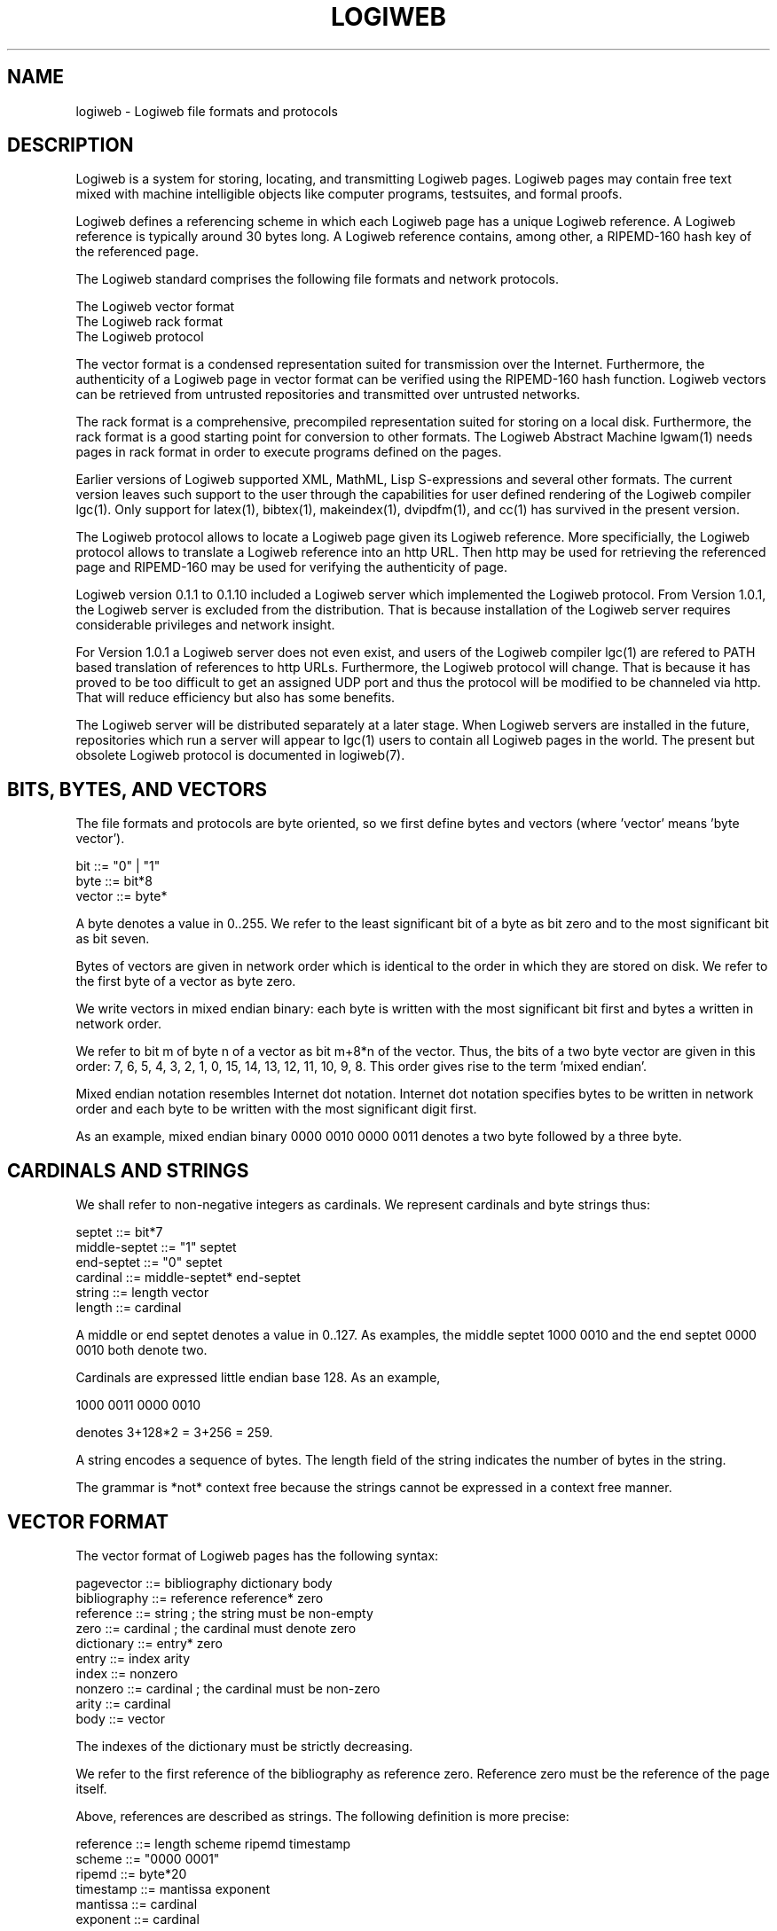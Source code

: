.TH LOGIWEB 5 "JULY 2009" Logiweb "File formats and protocols"
.SH NAME
logiweb \- Logiweb file formats and protocols
.SH DESCRIPTION
Logiweb is a system for storing, locating, and transmitting Logiweb pages. Logiweb pages may contain free text mixed with machine intelligible objects like computer programs, testsuites, and formal proofs.
.P
Logiweb defines a referencing scheme in which each Logiweb page has a unique Logiweb reference. A Logiweb reference is typically around 30 bytes long. A Logiweb reference contains, among other, a RIPEMD-160 hash key of the referenced page.
.P
The Logiweb standard comprises the following file formats and network protocols.
.P
.nf
    The Logiweb vector format
    The Logiweb rack format
    The Logiweb protocol
.fi
.P
The vector format is a condensed representation suited for transmission over the Internet. Furthermore, the authenticity of a Logiweb page in vector format can be verified using the RIPEMD-160 hash function. Logiweb vectors can be retrieved from untrusted repositories and transmitted over untrusted networks.
.P
The rack format is a comprehensive, precompiled representation suited for storing on a local disk. Furthermore, the rack format is a good starting point for conversion to other formats. The Logiweb Abstract Machine lgwam(1) needs pages in rack format in order to execute programs defined on the pages.
.P
Earlier versions of Logiweb supported XML, MathML, Lisp S-expressions and several other formats. The current version leaves such support to the user through the capabilities for user defined rendering of the Logiweb compiler lgc(1). Only support for latex(1), bibtex(1), makeindex(1), dvipdfm(1), and cc(1) has survived in the present version.
.P
The Logiweb protocol allows to locate a Logiweb page given its Logiweb reference. More specificially, the Logiweb protocol allows to translate a Logiweb reference into an http URL. Then http may be used for retrieving the referenced page and RIPEMD-160 may be used for verifying the authenticity of page.
.P
Logiweb version 0.1.1 to 0.1.10 included a Logiweb server which implemented the Logiweb protocol. From Version 1.0.1, the Logiweb server is excluded from the distribution. That is because installation of the Logiweb server requires considerable privileges and network insight.
.P
For Version 1.0.1 a Logiweb server does not even exist, and users of the Logiweb compiler lgc(1) are refered to PATH based translation of references to http URLs. Furthermore, the Logiweb protocol will change. That is because it has proved to be too difficult to get an assigned UDP port and thus the protocol will be modified to be channeled via http. That will reduce efficiency but also has some benefits.
.P
The Logiweb server will be distributed separately at a later stage. When Logiweb servers are installed in the future, repositories which run a server will appear to lgc(1) users to contain all Logiweb pages in the world. The present but obsolete Logiweb protocol is documented in logiweb(7).
.SH BITS, BYTES, AND VECTORS
The file formats and protocols are byte oriented, so we first define bytes and vectors (where 'vector' means 'byte vector').
.P
.nf
    bit           ::= "0" | "1"
    byte          ::= bit*8
    vector        ::= byte*
.fi
.P
A byte denotes a value in 0..255. We refer to the least significant bit of a byte as bit zero and to the most significant bit as bit seven.
.P
Bytes of vectors are given in network order which is identical to the order in which they are stored on disk. We refer to the first byte of a vector as byte zero.
.P
We write vectors in mixed endian binary: each byte is written with the most significant bit first and bytes a written in network order.
.P
We refer to bit m of byte n of a vector as bit m+8*n of the vector. Thus, the bits of a two byte vector are given in this order: 7, 6, 5, 4, 3, 2, 1, 0, 15, 14, 13, 12, 11, 10, 9, 8. This order gives rise to the term 'mixed endian'.
.P
Mixed endian notation resembles Internet dot notation. Internet dot notation specifies bytes to be written in network order and each byte to be written with the most significant digit first.
.P
As an example, mixed endian binary 0000 0010 0000 0011 denotes a two byte followed by a three byte.
.SH CARDINALS AND STRINGS
We shall refer to non-negative integers as cardinals. We represent cardinals and byte strings thus:
.P
.nf
    septet        ::= bit*7
    middle-septet ::= "1" septet
    end-septet    ::= "0" septet
    cardinal      ::= middle-septet* end-septet
    string        ::= length vector
    length        ::= cardinal
.fi
.P
A middle or end septet denotes a value in 0..127. As examples, the middle septet 1000 0010 and the end septet 0000 0010 both denote two.
.P
Cardinals are expressed little endian base 128. As an example,
.P
    1000 0011 0000 0010
.P
denotes 3+128*2 = 3+256 = 259.
.P
A string encodes a sequence of bytes. The length field of the string indicates the number of bytes in the string.
.P
The grammar is *not* context free because the strings cannot be expressed in a context free manner.
.SH VECTOR FORMAT
The vector format of Logiweb pages has the following syntax:
.P
.nf
    pagevector    ::= bibliography dictionary body
    bibliography  ::= reference reference* zero
    reference     ::= string         ; the string must be non-empty
    zero          ::= cardinal       ; the cardinal must denote zero
    dictionary    ::= entry* zero
    entry         ::= index arity
    index         ::= nonzero
    nonzero       ::= cardinal       ; the cardinal must be non-zero
    arity         ::= cardinal
    body          ::= vector
.fi
.P
The indexes of the dictionary must be strictly decreasing.
.P
We refer to the first reference of the bibliography as reference zero. Reference zero must be the reference of the page itself.
.P
Above, references are described as strings. The following definition is more precise:
.P
.nf
    reference     ::= length scheme ripemd timestamp
    scheme        ::= "0000 0001"
    ripemd        ::= byte*20
    timestamp     ::= mantissa exponent
    mantissa      ::= cardinal
    exponent      ::= cardinal
.fi
.P
The length must equal the total number of bytes in scheme, ripemd, and timestamp.
.P
Whenever a Logiweb page is published, the time of publication is included as a timestamp in the reference of the page. The timestamp is given in Logiweb time as M*10^(-E) where M and E are the values of mantissa and exponent, respectively.
.P
Logiweb time indicates the number of seconds which have elapsed according to International Atomic Time (TAI) since TAI:00:00:00 of Modified Julian Day (MJD) Zero. MJD-0 corresponds to the Gregorian date GRD-1858-11-17. In 1858, UTC lacked 10 seconds behind TAI (even thought they did not know at that time). Hence, Logiweb time measures the number of seconds according to International Atomic Time since UTC:23:59:50 of GRD-1858-11-16.
.P
The ripemd code consists of 20 bytes which corresponds to 160 bits. The ripemd code of a page must be computed using the RIPEMD-160 hash function applied to all bytes following ripemd, including the timestamp of the page itself.
.P
The body represents a parse tree whose nodes may be Logiweb symbols or strings. A Logiweb symbol comprises a Logiweb reference and an index where the index is a cardinal. To be a valid symbol, the index of the symbol must occur in the dictionary of the referenced page. The arity of a symbol is the arity assigned to the symbol by that dictionary.
.P
Transformation of the body given as a vector to a parse tree is called 'unpacking'. Reference one of a page may define an unpacker, i.e. a user defined unpacking function. See the 'base' and 'lgc' Logiweb pages which come with the distribution for details on this.
.P
If reference one of a page does not define an unpacker then the body is in default format which is as follows:
.P
.nf
    body          ::= node*
    node*         ::= symbol | zero string
    symbol        ::= nonzero
.fi
.P
The nodes of the body are given in Polish prefix. The arities of each symbol is taken from dictionaries of the relevant page. Strings have arity zero.
.P
Each symbol has value 1+R+n*i where i is the index of the symbol, n is the number of references in the bibliography, and R is the relative reference of the symbol. The relative reference R if between 0 and n-1. The reference of a symbol is the R'th element of the bibliography.
.SH RACK FORMAT
The rack of a page is a structure which represents a compiled version of the page. See the 'base' and 'lgc' pages which come with the distribution for more on this.
.P
A rack is an inhomogeneous array, i.e. and array whose elements may have different types. Indexes of a rack are called hooks. Racks and hooks are to Logiweb what records and record fields are to languages like C.
.P
Racks may reside in memory or may be stored to disk. Racks in memory contain more data than racks stored to disk. Hence, racks are pruned when written to disk and the missing parts have to be reconstructed when reading the racks back into memory.
.P
Pruning affects three hooks of a rack.
.P
First, a rack in memory has a code hook which contains compiled versions of value definitions. To keep disk racks architecture independent, the code hook is removed when writing a rack to disk and value definitions have to be recompiled when reading the rack back. Using racks still represent a great saving in time since no parsing, unpacking, and macro expansion is needed when loading a rack.
.P
Second, a rack in memory has a cluster hook which contains racks of all transitively referenced pages. This hook is removed since it contains a lot of data which is fast and easy to reconstruct from the disk versions of transitively referenced pages.
.P
Third and finaly, a rack in memory has a diagnose hook. The value of that hook is 'maptagged'. A maptag allows to delay computation of the diagnose in an otherwise eager process. When writing a rack to disk, computation of the diagnose is forced and the maptag is removed. When reading the rack back from disk, a maptag is added to the diagnose hook. Again, see the 'base' and 'lgc' pages that come with the distribution for details.
.P
Once a rack is pruned for code hook, cluster hook, and diagnose maptag, it is a data structure which is built up from only three data types: cons, cardinals, and a special value named T which corresponds to NULL in C.
.P
Pruned racks are stored in the following format:
.P
.nf
    rack          ::= racknode* count
    count         ::= cardinal       ; three plus the number of nodes
    racknode      ::= card1 | card2 | cons
    card1         ::= zero cardinal
    card2         ::= two string
    two           ::= cardinal       ; the cardinal must represent 2
    cons          ::= head tail
    head          ::= cardinal
    tail          ::= cardinal
.fi
.P
A rack with no nodes represents the value T. Racks with at least one node represents the value represented by the last node. Each node represents a value as indicated in the following.
.P
A card1 node represents the given cardinal.
.P
A card2 node represents a cardinal as follows: Take the given string. Discard the length field to obtain a vector. Append a byte with value one to the vector. Then interpret the vector as a little endian cardinal base 256.
.P
A cons represents the pair of the given head and tail. A head whose value is one represents T. A head whose value H is greater than 2 represents the value of node H-3. The tail is interpretted similarly. The head and tail must equal one or reference nodes that appear before the cons.
.SH RACK WRITING CONVENTIONS
As can be seen, cardinals can be represented in two ways. All cardinals can be represented as a card1 whereas only some cardinals can be represented as a card2. When writing racks to disk, one should use the card2 representation when possible and the card1 representation otherwise.
.P
The representation allows to represent sharing in that a node can be referenced from more than one cons node. When writing a rack to disk, one should traverse the rack left-to-right, root-to-leaves, and depth first. One should maximize sharing such that no two nodes represent the same value.
.P
If followed, the rack writing conventions ensure that the same rack will be written the same way on distinct systems. That simplifies testing but is not necessary for reading racks back to memory.
.SH AUTHOR
Klaus Grue, http://logiweb.eu/
.SH SEE ALSO
lgc(1), lgwam(1), lgc(5), lgc.conf(5), logiweb(7)
